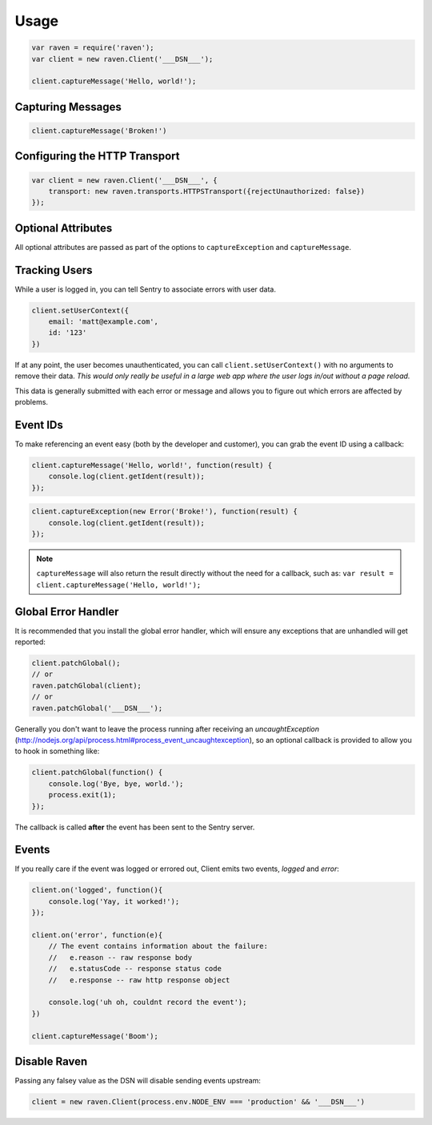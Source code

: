 Usage
=====

.. code-block:: javascript

    var raven = require('raven');
    var client = new raven.Client('___DSN___');

    client.captureMessage('Hello, world!');

Capturing Messages
------------------

.. code-block:: javascript

    client.captureMessage('Broken!')

Configuring the HTTP Transport
------------------------------

.. code-block:: javascript

    var client = new raven.Client('___DSN___', {
        transport: new raven.transports.HTTPSTransport({rejectUnauthorized: false})
    });

.. _raven-node-additional-context:

Optional Attributes
-------------------

All optional attributes are passed as part of the options to ``captureException`` and ``captureMessage``.

.. describe:: extra

    Additional context for this event. Must be a mapping. Children can be any native JSON type.

    .. code-block:: javascript

        {
            extra: {'key': 'value'}
        }

    You can also set extra data globally to be merged in with future events with ``setExtraContext``:

    .. code-block:: javascript

        client.setExtraContext({ foo: "bar" })

.. describe:: tags

    Tags to index with this event. Must be a mapping of strings.

    .. code-block:: javascript

        {
            tags: {'key': 'value'}
        }

    You can also set tags globally to be merged in with future exceptions events with ``setTagsContext``:

    .. code-block:: javascript

        client.setTagsContext({ key: "value" });

.. describe:: fingerprint

    The fingerprint for grouping this event.

    .. code-block:: javascript

        {
            // dont group events from the same NODE_ENV together
            fingerprint: ['{{ default }}', process.env.NODE_ENV]
        }

.. describe:: level

    The level of the event. Defaults to ``error``.

    .. code-block:: javascript

        {
            level: 'warning'
        }

    Sentry is aware of the following levels:

    * debug (the least serious)
    * info
    * warning
    * error
    * fatal (the most serious)

Tracking Users
--------------

While a user is logged in, you can tell Sentry to associate errors with
user data.

.. code-block:: javascript

    client.setUserContext({
        email: 'matt@example.com',
        id: '123'
    })

If at any point, the user becomes unauthenticated, you can call
``client.setUserContext()`` with no arguments to remove their data. *This
would only really be useful in a large web app where the user logs in/out
without a page reload.*

This data is generally submitted with each error or message and allows you
to figure out which errors are affected by problems.

Event IDs
---------

To make referencing an event easy (both by the developer and customer), you can grab
the event ID using a callback:


.. code-block:: javascript

    client.captureMessage('Hello, world!', function(result) {
        console.log(client.getIdent(result));
    });

.. code-block:: javascript

    client.captureException(new Error('Broke!'), function(result) {
        console.log(client.getIdent(result));
    });


.. note::

    ``captureMessage`` will also return the result directly without the need for a callback,
    such as: ``var result = client.captureMessage('Hello, world!');``

Global Error Handler
--------------------

It is recommended that you install the global error handler, which will ensure any exceptions
that are unhandled will get reported:

.. code-block:: javascript

    client.patchGlobal();
    // or
    raven.patchGlobal(client);
    // or
    raven.patchGlobal('___DSN___');

Generally you don't want to leave the process running after receiving an
`uncaughtException` (http://nodejs.org/api/process.html#process_event_uncaughtexception),
so an optional callback is provided to allow you to hook in something like:

.. code-block:: javascript

    client.patchGlobal(function() {
        console.log('Bye, bye, world.');
        process.exit(1);
    });

The callback is called **after** the event has been sent to the Sentry server.

Events
------

If you really care if the event was logged or errored out, Client emits two events, `logged` and `error`:

.. code-block:: javascript

    client.on('logged', function(){
        console.log('Yay, it worked!');
    });

    client.on('error', function(e){
        // The event contains information about the failure:
        //   e.reason -- raw response body
        //   e.statusCode -- response status code
        //   e.response -- raw http response object

        console.log('uh oh, couldnt record the event');
    })

    client.captureMessage('Boom');


Disable Raven
-------------

Passing any falsey value as the DSN will disable sending events upstream:

.. code-block:: javascript

    client = new raven.Client(process.env.NODE_ENV === 'production' && '___DSN___')
